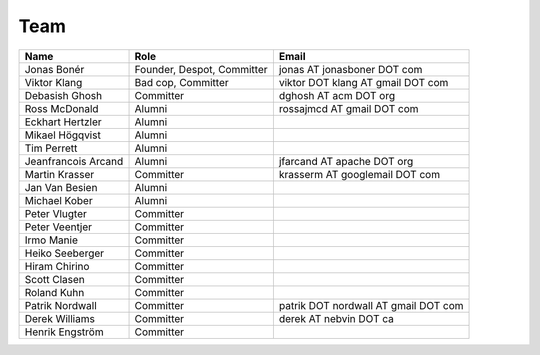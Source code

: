 .. _team:

Team
=====

===================  ==========================  ====================================
Name                 Role                        Email
===================  ==========================  ====================================
Jonas Bonér          Founder, Despot, Committer  jonas AT jonasboner DOT com
Viktor Klang         Bad cop, Committer          viktor DOT klang AT gmail DOT com  
Debasish Ghosh       Committer                   dghosh AT acm DOT org  
Ross McDonald        Alumni                      rossajmcd AT gmail DOT com  
Eckhart Hertzler     Alumni    
Mikael Högqvist      Alumni    
Tim Perrett          Alumni    
Jeanfrancois Arcand  Alumni                      jfarcand AT apache DOT org  
Martin Krasser       Committer                   krasserm AT googlemail DOT com  
Jan Van Besien       Alumni    
Michael Kober        Alumni
Peter Vlugter        Committer    
Peter Veentjer       Committer    
Irmo Manie           Committer    
Heiko Seeberger      Committer    
Hiram Chirino        Committer    
Scott Clasen         Committer    
Roland Kuhn          Committer
Patrik Nordwall      Committer                   patrik DOT nordwall AT gmail DOT com
Derek Williams       Committer                   derek AT nebvin DOT ca
Henrik Engström      Committer
===================  ==========================  ====================================